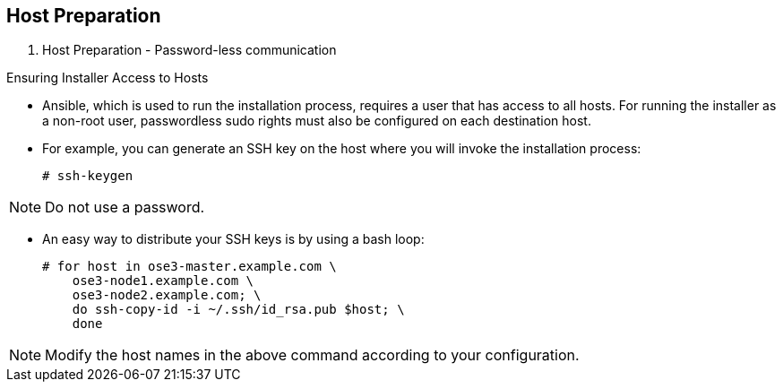 == Host Preparation
:noaudio:

. Host Preparation - Password-less communication

.Ensuring Installer Access to Hosts
* Ansible, which is used to run the installation process, requires a user that has access to all hosts. For running the installer as a non-root user, passwordless sudo rights must also be configured on each destination host.
* For example, you can generate an SSH key on the host where you will invoke the installation process:
+
----
# ssh-keygen
----

NOTE: Do not use a password.

** An easy way to distribute your SSH keys is by using a bash loop:
+
----
# for host in ose3-master.example.com \
    ose3-node1.example.com \
    ose3-node2.example.com; \
    do ssh-copy-id -i ~/.ssh/id_rsa.pub $host; \
    done
----

NOTE: Modify the host names in the above command according to your configuration.

ifdef::showscript[]

=== Transcript

endif::showscript[]

